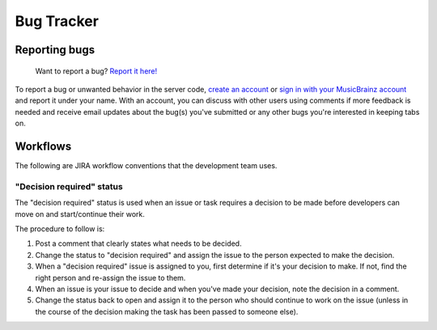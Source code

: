 .. MusicBrainz Documentation Project

Bug Tracker
===========

Reporting bugs
--------------

    Want to report a bug? `Report it here! <https://tickets.metabrainz.org/secure/CreateIssue!default.jspa>`_

To report a bug or unwanted behavior in the server code, `create an account <https://tickets.metabrainz.org/secure/Signup!default.jspa>`_ or `sign in with your MusicBrainz account <https://tickets.metabrainz.org/login.jsp>`_ and report it under your name. With an account, you can discuss with other users using comments if more feedback is needed and receive email updates about the bug(s) you've submitted or any other bugs you're interested in keeping tabs on.

Workflows
---------

The following are JIRA workflow conventions that the development team uses.

"Decision required" status
^^^^^^^^^^^^^^^^^^^^^^^^^^

The "decision required" status is used when an issue or task requires a decision to be made before developers can move on and start/continue their work.

The procedure to follow is:

#. Post a comment that clearly states what needs to be decided.
#. Change the status to "decision required" and assign the issue to the person expected to make the decision.
#. When a "decision required" issue is assigned to you, first determine if it's your decision to make. If not, find the right person and re-assign the issue to them.
#. When an issue is your issue to decide and when you've made your decision, note the decision in a comment.
#. Change the status back to open and assign it to the person who should continue to work on the issue (unless in the course of the decision making the task has been passed to someone else).

.. seealso::

   :doc:`How to Report an Issue </how-tos/report_issue>`
        Tutorial on reporting issues.

   :ref:`Development/Git <development_git>`
        How MusicBrainz uses Git for development.